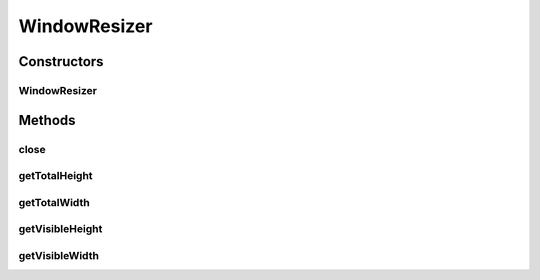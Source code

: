 .. java:import:: org.openqa.selenium Dimension

.. java:import:: org.openqa.selenium Point

.. java:import:: java.util Map

WindowResizer
=============

.. java:package:: com.github.loyada.jdollarx.singlebrowser.sizing
   :noindex:

.. java:type:: public class WindowResizer implements AutoCloseable

   An AutoCloseable resizer for the browser. When closing, it reverts the the original state

Constructors
------------
WindowResizer
^^^^^^^^^^^^^

.. java:constructor:: public WindowResizer(int expectedWidth, int expectedHeight)
   :outertype: WindowResizer

   Resize a browser to the requested dimensions. First it changes the window size, and then it updates the size of the html inside it.

   :param expectedWidth: expected width
   :param expectedHeight: expected height

Methods
-------
close
^^^^^

.. java:method:: @Override public void close()
   :outertype: WindowResizer

   Revert state

getTotalHeight
^^^^^^^^^^^^^^

.. java:method:: public Long getTotalHeight()
   :outertype: WindowResizer

   get total scrollable height of the browser

   :return: height

getTotalWidth
^^^^^^^^^^^^^

.. java:method:: public Long getTotalWidth()
   :outertype: WindowResizer

   get total scrollable width of the browser

   :return: width

getVisibleHeight
^^^^^^^^^^^^^^^^

.. java:method:: public Long getVisibleHeight()
   :outertype: WindowResizer

   get visible height of the browser

   :return: height

getVisibleWidth
^^^^^^^^^^^^^^^

.. java:method:: public Long getVisibleWidth()
   :outertype: WindowResizer

   get visible width of the browser

   :return: width

